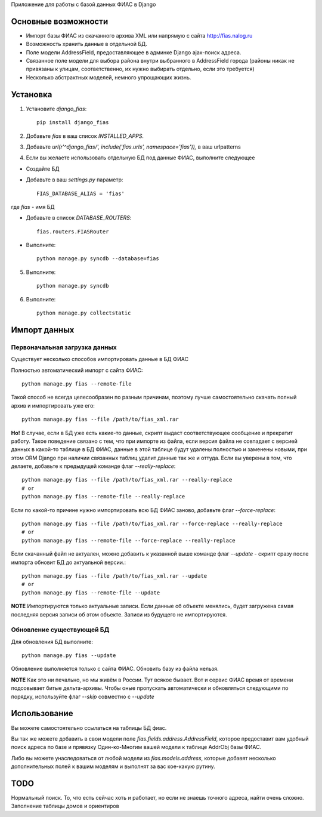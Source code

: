 Приложение для работы с базой данных ФИАС в Django

Основные возможности
====================

* Импорт базы ФИАС из скачанного архива XML или напрямую с сайта http://fias.nalog.ru
* Возможность хранить данные в отдельной БД.
* Поле модели AddressField, предоставляющее в админке Django ajax-поиск адреса.
* Связанное поле модели для выбора района внутри выбранного в AddressField города (районы никак не привязаны к улицам, соответственно, их нужно выбирать отдельно, если это требуется)
* Несколько абстрактных моделей, немного упрощающих жизнь.

Установка
============

1. Установите `django_fias`::

        pip install django_fias

2. Добавьте `fias` в ваш список `INSTALLED_APPS`.
3. Добавьте `url(r'^django_fias/', include('fias.urls', namespace='fias')),` в ваш urlpatterns
4. Если вы желаете использовать отдельную БД под данные ФИАС, выполните следующее

* Создайте БД
* Добавьте в ваш `settings.py` параметр::

        FIAS_DATABASE_ALIAS = 'fias'

где `fias` - имя БД

* Добавьте в список `DATABASE_ROUTERS`::

        fias.routers.FIASRouter

* Выполните::

        python manage.py syncdb --database=fias

5. Выполните::

        python manage.py syncdb

6. Выполните::

        python manage.py collectstatic

Импорт данных
==============

Первоначальная загрузка данных
------------------------------
Существует несколько способов импортировать данные в БД ФИАС

Полностью автоматический импорт с сайта ФИАС::

        python manage.py fias --remote-file

Такой способ не всегда целесообразен по разным причинам, поэтому лучше самостоятельно скачать полный архив и импортировать уже его::

        python manage.py fias --file /path/to/fias_xml.rar

**Но!**
В случае, если в БД уже есть какие-то данные, скрипт выдаст соответствующее сообщение и прекратит работу.
Такое поведение связано с тем, что при импорте из файла, если версия файла не совпадает с версией данных в какой-то таблице в БД ФИАС,
данные в этой таблице будут удалены полностью и заменены новыми, при этом
ORM Django при наличии связанных таблиц удалит данные так же и оттуда.
Если вы уверены в том, что делаете, добавьте к предыдущей команде флаг *--really-replace*::

        python manage.py fias --file /path/to/fias_xml.rar --really-replace
        # or
        python manage.py fias --remote-file --really-replace

Если по какой-то причине нужно импортировать всю БД ФИАС заново, добавьте флаг *--force-replace*::

        python manage.py fias --file /path/to/fias_xml.rar --force-replace --really-replace
        # or
        python manage.py fias --remote-file --force-replace --really-replace

Если скачанный файл не актуален, можно добавить к указанной выше команде флаг *--update* - скрипт сразу после импорта обновит БД до актуальной версии.::

        python manage.py fias --file /path/to/fias_xml.rar --update
        # or
        python manage.py fias --remote-file --update
        
**NOTE**
Импортируются только актуальные записи. Если данные об объекте менялись, будет загружена самая последняя версия записи об этом объекте.
Записи из будущего не импортируются.

Обновление существующей БД
--------------------------
Для обновления БД выполните::

        python manage.py fias --update

Обновление выполняется только с сайта ФИАС. Обновить базу из файла нельзя.

**NOTE**
Как это ни печально, но мы живём в России. Тут всякое бывает. Вот и сервис ФИАС время от времени подсовывает битые дельта-архивы.
Чтобы оные пропускать автоматически и обновляться следующими по порядку, используйте флаг *--skip* совместно с *--update*

Использование
==============

Вы можете самостоятельно ссылаться на таблицы БД фиас.

Вы так же можете добавить в свои модели поле `fias.fields.address.AddressField`, которое предоставит вам удобный
поиск адреса по базе и прявязку Один-ко-Многим вашей модели к таблице AddrObj базы ФИАС.

Либо вы можете унаследоваться от любой модели из `fias.models.address`, которые добавят несколько дополнительных
полей к вашим моделям и выполнят за вас кое-какую рутину.

TODO
==============

Нормальный поиск. То, что есть сейчас хоть и работает, но если не знаешь точного адреса, найти очень сложно.
Заполнение таблицы домов и ориентиров